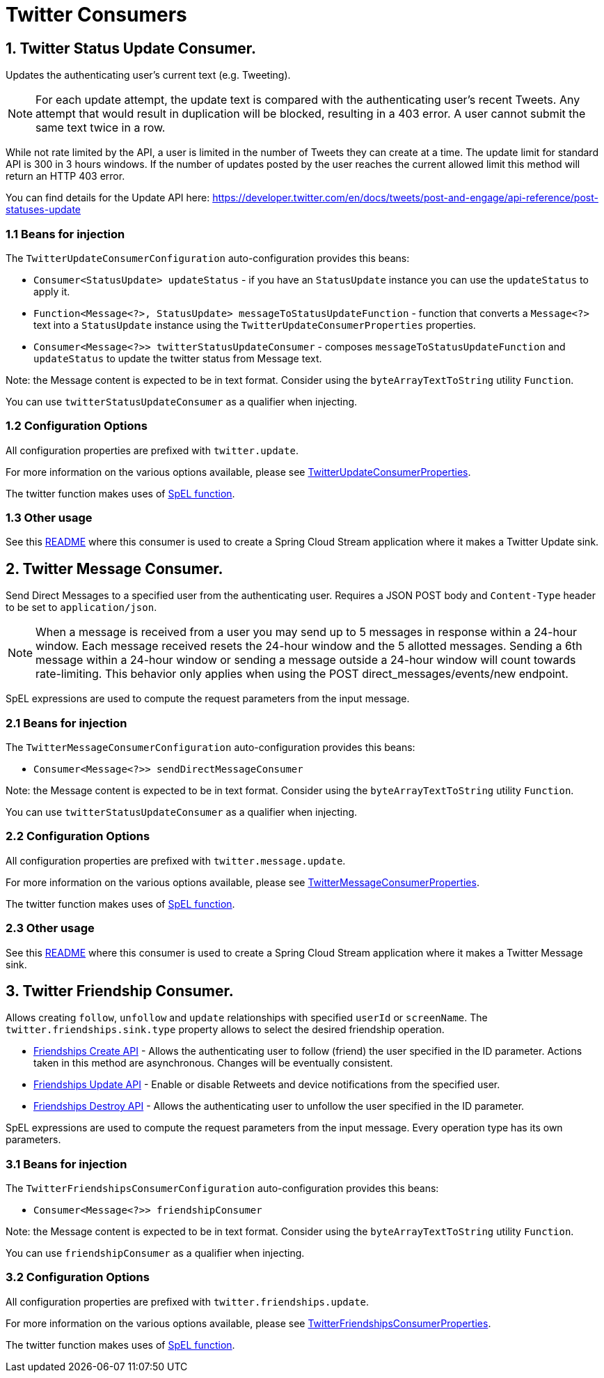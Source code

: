# Twitter Consumers


## 1. Twitter Status Update Consumer.

Updates the authenticating user's current text (e.g. Tweeting).

NOTE: For each update attempt, the update text is compared with the authenticating user's recent Tweets.
Any attempt that would result in duplication will be blocked, resulting in a 403 error.
A user cannot submit the same text twice in a row.

While not rate limited by the API, a user is limited in the number of Tweets they can create at a time.
The update limit for standard API is 300 in 3 hours windows.
If the number of updates posted by the user reaches the current allowed limit this method will return an HTTP 403 error.

You can find details for the Update API here: https://developer.twitter.com/en/docs/tweets/post-and-engage/api-reference/post-statuses-update


### 1.1 Beans for injection

The `TwitterUpdateConsumerConfiguration` auto-configuration provides this beans:

- `Consumer<StatusUpdate> updateStatus` - if you have an `StatusUpdate` instance you can use the `updateStatus` to apply it.

- `Function<Message<?>, StatusUpdate> messageToStatusUpdateFunction` - function that converts a `Message<?>`  text into a `StatusUpdate` instance using the `TwitterUpdateConsumerProperties` properties.

- `Consumer<Message<?>> twitterStatusUpdateConsumer` - composes `messageToStatusUpdateFunction` and `updateStatus` to update the twitter status from Message text.

Note: the Message content is expected to be in text format. Consider using the `byteArrayTextToString` utility `Function`.

You can use `twitterStatusUpdateConsumer` as a qualifier when injecting.

### 1.2 Configuration Options

All configuration properties are prefixed with `twitter.update`.

For more information on the various options available, please see link:src/main/java/org/springframework/cloud/fn/consumer/twitter/status/update/TwitterUpdateConsumerProperties.java[TwitterUpdateConsumerProperties].

The twitter function makes uses of link:../spel-function/README.adoc[SpEL function].

### 1.3 Other usage

See this https://github.com/spring-cloud/stream-applications/blob/master/applications/sink/twitter-update-sink/README.adoc[README] where this consumer is used to create a Spring Cloud Stream application where it makes a Twitter Update sink.

## 2. Twitter Message Consumer.

Send Direct Messages to a specified user from the authenticating user.
Requires a JSON POST body and `Content-Type` header to be set to `application/json`.

NOTE: When a message is received from a user you may send up to 5 messages in response within a 24-hour window.
Each message received resets the 24-hour window and the 5 allotted messages.
Sending a 6th message within a 24-hour window or sending a message outside a 24-hour window will count towards rate-limiting.
This behavior only applies when using the POST direct_messages/events/new endpoint.

SpEL expressions are used to compute the request parameters from the input message.

### 2.1 Beans for injection

The `TwitterMessageConsumerConfiguration` auto-configuration provides this beans:

- `Consumer<Message<?>> sendDirectMessageConsumer`

Note: the Message content is expected to be in text format. Consider using the `byteArrayTextToString` utility `Function`.

You can use `twitterStatusUpdateConsumer` as a qualifier when injecting.

### 2.2 Configuration Options

All configuration properties are prefixed with `twitter.message.update`.

For more information on the various options available, please see link:src/main/java/org/springframework/cloud/fn/consumer/twitter/message/TwitterMessageConsumerProperties.java[TwitterMessageConsumerProperties].

The twitter function makes uses of link:../spel-function/README.adoc[SpEL function].

### 2.3 Other usage

See this https://github.com/spring-cloud/stream-applications/blob/master/applications/sink/twitter-message-sink/README.adoc[README] where this consumer is used to create a Spring Cloud Stream application where it makes a Twitter Message sink.

## 3. Twitter Friendship Consumer.

Allows creating `follow`, `unfollow` and `update` relationships with specified `userId` or `screenName`.
The `twitter.friendships.sink.type` property allows to select the desired friendship operation.

* https://developer.twitter.com/en/docs/accounts-and-users/follow-search-get-users/api-reference/post-friendships-create[Friendships Create API] - Allows the authenticating user to follow (friend) the user specified in the ID parameter.
Actions taken in this method are asynchronous.
Changes will be eventually consistent.
* https://developer.twitter.com/en/docs/accounts-and-users/follow-search-get-users/api-reference/post-friendships-update[Friendships Update API] - Enable or disable Retweets and device notifications from the specified user.
* https://developer.twitter.com/en/docs/accounts-and-users/follow-search-get-users/api-reference/post-friendships-destroy[Friendships Destroy API] - Allows the authenticating user to unfollow the user specified in the ID parameter.

SpEL expressions are used to compute the request parameters from the input message.
Every operation type has its own parameters.

### 3.1 Beans for injection

The `TwitterFriendshipsConsumerConfiguration` auto-configuration provides this beans:

- `Consumer<Message<?>> friendshipConsumer`

Note: the Message content is expected to be in text format. Consider using the `byteArrayTextToString` utility `Function`.

You can use `friendshipConsumer` as a qualifier when injecting.

### 3.2 Configuration Options

All configuration properties are prefixed with `twitter.friendships.update`.

For more information on the various options available, please see link:src/main/java/org/springframework/cloud/fn/consumer/twitter/friendship/TwitterFriendshipsConsumerProperties.java[TwitterFriendshipsConsumerProperties].

The twitter function makes uses of link:../spel-function/README.adoc[SpEL function].

